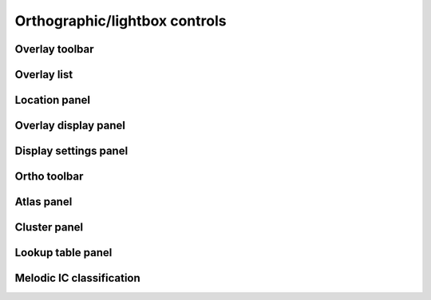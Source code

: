 .. _ortho_lightbox_controls:

Orthographic/lightbox controls
==============================


.. _ortho_lightbox_controls_overlay_toolbar:

Overlay toolbar   
^^^^^^^^^^^^^^^


.. _ortho_lightbox_controls_overlay_list:

Overlay list
^^^^^^^^^^^^


.. _ortho_lightbox_controls_location_panel:

Location panel
^^^^^^^^^^^^^^


.. _ortho_lightbox_controls_overlay_display_panel:

Overlay display panel
^^^^^^^^^^^^^^^^^^^^^


.. _ortho_lightbox_controls_display_settings_panel:

Display settings panel
^^^^^^^^^^^^^^^^^^^^^^


.. _ortho_lightbox_controls_ortho_toolbar:

Ortho toolbar
^^^^^^^^^^^^^


.. _ortho_lightbox_controls_atlas_panel:

Atlas panel
^^^^^^^^^^^


.. _ortho_lightbox_controls_cluster_panel:

Cluster panel
^^^^^^^^^^^^^


.. _ortho_lightbox_controls_lookup_table_panel:

Lookup table panel
^^^^^^^^^^^^^^^^^^



.. _ortho_lightbox_controls_melodic_ic_classification:

Melodic IC classification
^^^^^^^^^^^^^^^^^^^^^^^^^
